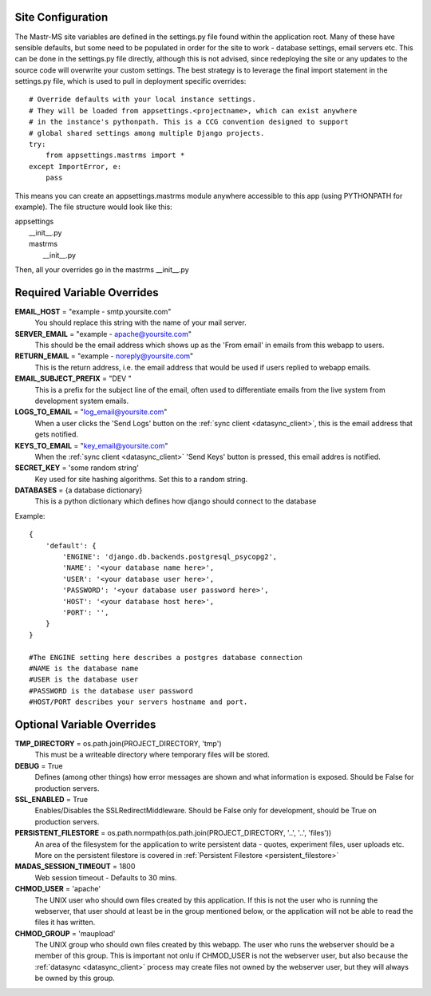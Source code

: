 .. _site_configuration:

Site Configuration
==================

The Mastr-MS site variables are defined in the settings.py file found within the application root. Many of these have sensible defaults, but some need to be populated in order for the site to work - database settings, email servers etc. This can be done in the settings.py file directly, although this is not advised, since redeploying the site or any updates to the source code will overwrite your custom settings. The best strategy is to leverage the final import statement in the settings.py file, which is used to pull in deployment specific overrides::

    # Override defaults with your local instance settings.
    # They will be loaded from appsettings.<projectname>, which can exist anywhere
    # in the instance's pythonpath. This is a CCG convention designed to support
    # global shared settings among multiple Django projects.
    try:
        from appsettings.mastrms import *
    except ImportError, e:
        pass

This means you can create an appsettings.mastrms module anywhere accessible to this app (using PYTHONPATH for example). The file structure would look like this:

| appsettings
|     __init__.py
|     mastrms
|         __init__.py

Then, all your overrides go in the mastrms __init__.py

Required Variable Overrides
===========================

**EMAIL_HOST** = "example - smtp.yoursite.com"
    You should replace this string with the name of your mail server.
**SERVER_EMAIL** = "example - apache@yoursite.com"
    This should be the email address which shows up as the 'From email' in emails from this webapp to users. 
**RETURN_EMAIL** = "example - noreply@yoursite.com"
    This is the return address, i.e. the email address that would be used if users replied to webapp emails.
**EMAIL_SUBJECT_PREFIX** = "DEV "
    This is a prefix for the subject line of the email, often used to differentiate emails from the live system from development system emails.
**LOGS_TO_EMAIL** = "log_email@yoursite.com"
    When a user clicks the 'Send Logs' button on the :ref:`sync client <datasync_client>`, this is the email address that gets notified. 
**KEYS_TO_EMAIL** = "key_email@yoursite.com"
    When the :ref:`sync client <datasync_client>` 'Send Keys' button is pressed, this email addres is notified.
**SECRET_KEY** = 'some random string'
    Key used for site hashing algorithms. Set this to a random string.
**DATABASES** = {a database dictionary}
    This is a python dictionary which defines how django should connect to the database

Example::
    
    {
        'default': {
            'ENGINE': 'django.db.backends.postgresql_psycopg2',
            'NAME': '<your database name here>',
            'USER': '<your database user here>',
            'PASSWORD': '<your database user password here>',
            'HOST': '<your database host here>',                      
            'PORT': '',                      
        }
    }

    #The ENGINE setting here describes a postgres database connection
    #NAME is the database name
    #USER is the database user
    #PASSWORD is the database user password
    #HOST/PORT describes your servers hostname and port.



.. _site_configuration_optional_variables:

Optional Variable Overrides
===========================

**TMP_DIRECTORY** = os.path.join(PROJECT_DIRECTORY, 'tmp')
    This must be a writeable directory where temporary files will be stored.
**DEBUG** = True
    Defines (among other things) how error messages are shown and what information is exposed. Should be False for production servers.
    
**SSL_ENABLED** = True
    Enables/Disables the SSLRedirectMiddleware. Should be False only for development, should be True on production servers.

**PERSISTENT_FILESTORE** = os.path.normpath(os.path.join(PROJECT_DIRECTORY, '..', '..', 'files'))
    An area of the filesystem for the application to write persistent data - quotes, experiment files, user uploads etc. More on the persistent filestore is covered in :ref:`Persistent Filestore <persistent_filestore>`
**MADAS_SESSION_TIMEOUT** = 1800
    Web session timeout - Defaults to 30 mins.
**CHMOD_USER** = 'apache'
    The UNIX user who should own files created by this application. If this is not the user who is running the webserver, that user should at least be in the group mentioned below, or the application will not be able to read the files it has written.
**CHMOD_GROUP** = 'maupload'
    The UNIX group who should own files created by this webapp. The user who runs the webserver should be a member of this group. This is important not onlu if CHMOD_USER is not the webserver user, but also because the :ref:`datasync <datasync_client>` process may create files not owned by the webserver user, but they will always be owned by this group.

